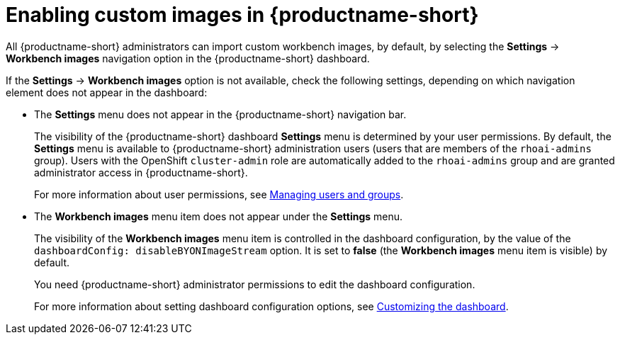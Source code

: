 :_module-type: PROCEDURE

[id='enabling-custom-images_{context}']
= Enabling custom images in {productname-short}

All {productname-short} administrators can import custom workbench images, by default, by selecting the *Settings* -> *Workbench images* navigation option in the {productname-short} dashboard.

If the *Settings* -> *Workbench images* option is not available, check the following settings, depending on which navigation element does not appear in the dashboard:

* The *Settings* menu does not appear in the {productname-short} navigation bar.
+
The visibility of the {productname-short} dashboard *Settings* menu is determined by your user permissions. By default, the *Settings* menu is available to {productname-short} administration users (users that are members of the `rhoai-admins` group). Users with the OpenShift `cluster-admin` role are automatically added to the `rhoai-admins` group and are granted administrator access in {productname-short}. 
+ 
ifdef::upstream[]
For more information about user permissions, see link:{odhdocshome}/managing-odh/#managing-groups-and-users[Managing users and groups].
endif::[]
ifndef::upstream[]
For more information about user permissions, see link:{rhoaidocshome}{default-format-url}/managing_openshift_ai/managing-users-and-groups[Managing users and groups].
endif::[]
* The *Workbench images* menu item does not appear under the *Settings* menu.
+
The visibility of the *Workbench images* menu item is controlled in the dashboard configuration, by the value of the `dashboardConfig: disableBYONImageStream` option. It is set to *false* (the *Workbench images* menu item is visible) by default. 
+
You need {productname-short} administrator permissions to edit the dashboard configuration. 
+
ifdef::upstream[]
For more information about setting dashboard configuration options, see link:{odhdocshome}/managing-resources/#customizing-the-dashboard[Customizing the dashboard].
endif::[]
ifndef::upstream[]
For more information about setting dashboard configuration options, see link:{rhoaidocshome}{default-format-url}/managing_resources/customizing-the-dashboard[Customizing the dashboard].
endif::[]